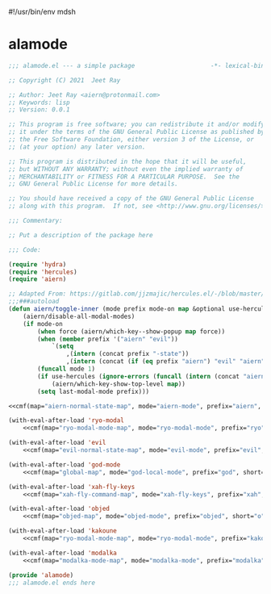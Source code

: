 #!/usr/bin/env mdsh

# TODO: Implement saku as well

#+property: header-args -n -r -l "[{(<%s>)}]" :tangle-mode (identity 0444) :noweb yes :mkdirp yes

# Adapted From:
# Answer: https://stackoverflow.com/a/65232183/10827766
# User: https://stackoverflow.com/users/776405/whil
#+startup: show3levels

* alamode

#+name: hydra-settings
#+begin_src emacs-lisp :exports none
(when (aiern/any-popup-showing-p) (aiern/which-key--hide-popup))) :post (progn (unless hydra-curr-map (aiern/which-key--show-popup))
#+end_src

#+name: cmf
#+begin_src emacs-lisp :var map="" :var mode="" :var prefix="" :var short="" :exports none
;; Adapted From:
;; Answer: https://emacs.stackexchange.com/a/7381/31428
;; User: https://emacs.stackexchange.com/users/719/adobe
(format-spec "(defhydra+ toggles (:color blue :pre (progn
    <<hydra-settings>>))
    (\"%s\" aiern/toggle-%p \"%p\"))
(defhydra+ all-keymaps (:color blue :pre (progn
    <<hydra-settings>>))
    (\"%s\" (progn (setq all-keymaps-map '%m)
    (aiern/%p-show-top-level)) \"%p\"))

(hercules-def
    :show-funs #'aiern/%p-hercules-show
    :hide-funs #'aiern/%p-hercules-hide
    :toggle-funs #'aiern/%p-hercules-toggle
    :keymap '%m
    ;; :transient t
)

;;;###autoload
(defun aiern/%p-hercules-toggle nil (interactive))

;;;###autoload
(defun aiern/%p-show-top-level nil (interactive)
    (aiern/which-key-show-top-level '%m))

;;;###autoload
(defun aiern/toggle-%p nil (interactive)
    (funcall 'aiern/toggle-inner '%n \"%p\" (fbatp %n) '%m))

;;;###autoload
(defun aiern/toggle-%p-force nil (interactive)
    (funcall 'aiern/toggle-inner '%n \"%p\" (fbatp %n) '%m nil t))

;;;###autoload
(defun aiern/toggle-%p-hercules nil (interactive)
    (funcall 'aiern/toggle-inner '%n \"%p\" (fbatp %n) '%m t))

;;;###autoload
(defun aiern/toggle-%p-hercules-force nil (interactive)
    (funcall 'aiern/toggle-inner '%n \"%p\" (fbatp %n) '%m t t))

;; Adapted From: https://github.com/emacsorphanage/god-mode/blob/master/god-mode.el#L392
;;;###autoload
(defun aiern/%p-execute-with-current-bindings (&optional called-interactively)
    (interactive \"d\")
    (if called-interactively
        (unless %n
        (message \"Switched to %p mode for the next command ...\")
        (letrec ((caller this-command)
                (buffer (current-buffer))
                (cleanup
                    (lambda ()
                    ;; Perform cleanup in original buffer even if the command
                    ;; switched buffers.
                    (if (buffer-live-p buffer)
                        (with-current-buffer buffer
                        (unwind-protect (%n 0)
                            (remove-hook 'post-command-hook post-hook)))
                        (remove-hook 'post-command-hook post-hook))))
                (kill-transient-map
                    (set-transient-map
                    %m 'aiern/god-prefix-command-p cleanup))
                (post-hook
                    (lambda ()
                    (unless (and
                            (eq this-command caller)
                            ;; If we've entered the minibuffer, this implies
                            ;; a non-prefix command was run, even if
                            ;; `this-command' has not changed.  For example,
                            ;; `execute-extended-command' behaves this way.
                            (not (window-minibuffer-p)))
                        (funcall kill-transient-map)))))
            (add-hook 'post-command-hook post-hook)
            ;; Pass the current prefix argument along to the next command.
            (setq prefix-arg current-prefix-arg)
            ;; Technically we don't need to activate %p mode since the
            ;; transient keymap is already in place, but it's useful to provide
            ;; a mode line lighter and run any hook functions the user has set
            ;; up.  This could be made configurable in the future.
            (%n 1)))
    (error \"This function should only be called interactively\")))

    (add-to-list 'modal-modes '%n)
    (add-to-list 'modal-prefixes \"%p\")" `((?m . ,map) (?n . ,mode) (?p . ,prefix) (?s . ,short)))
#+end_src

#+begin_src emacs-lisp :tangle alamode.el
;;; alamode.el --- a simple package                     -*- lexical-binding: t; -*-

;; Copyright (C) 2021  Jeet Ray

;; Author: Jeet Ray <aiern@protonmail.com>
;; Keywords: lisp
;; Version: 0.0.1

;; This program is free software; you can redistribute it and/or modify
;; it under the terms of the GNU General Public License as published by
;; the Free Software Foundation, either version 3 of the License, or
;; (at your option) any later version.

;; This program is distributed in the hope that it will be useful,
;; but WITHOUT ANY WARRANTY; without even the implied warranty of
;; MERCHANTABILITY or FITNESS FOR A PARTICULAR PURPOSE.  See the
;; GNU General Public License for more details.

;; You should have received a copy of the GNU General Public License
;; along with this program.  If not, see <http://www.gnu.org/licenses/>.

;;; Commentary:

;; Put a description of the package here

;;; Code:

(require 'hydra)
(require 'hercules)
(require 'aiern)

;; Adapted From: https://gitlab.com/jjzmajic/hercules.el/-/blob/master/hercules.el#L83
;;;###autoload
(defun aiern/toggle-inner (mode prefix mode-on map &optional use-hercules force) (interactive)
    (aiern/disable-all-modal-modes)
    (if mode-on
        (when force (aiern/which-key--show-popup map force))
        (when (member prefix '("aiern" "evil"))
            `(setq
                ,(intern (concat prefix "-state"))
                ,(intern (concat (if (eq prefix "aiern") "evil" "aiern") "-state"))))
        (funcall mode 1)
        (if use-hercules (ignore-errors (funcall (intern (concat "aiern/" prefix "-hercules-show"))))
            (aiern/which-key-show-top-level map))
        (setq last-modal-mode prefix)))

<<cmf(map="aiern-normal-state-map", mode="aiern-mode", prefix="aiern", short="a")>>

(with-eval-after-load 'ryo-modal
    <<cmf(map="ryo-modal-mode-map", mode="ryo-modal-mode", prefix="ryo", short="r")>>)

(with-eval-after-load 'evil
    <<cmf(map="evil-normal-state-map", mode="evil-mode", prefix="evil", short="e")>>)

(with-eval-after-load 'god-mode
    <<cmf(map="global-map", mode="god-local-mode", prefix="god", short="g")>>)

(with-eval-after-load 'xah-fly-keys
    <<cmf(map="xah-fly-command-map", mode="xah-fly-keys", prefix="xah", short="x")>>)

(with-eval-after-load 'objed
    <<cmf(map="objed-map", mode="objed-mode", prefix="objed", short="o")>>)

(with-eval-after-load 'kakoune
    <<cmf(map="ryo-modal-mode-map", mode="ryo-modal-mode", prefix="kakoune", short="k")>>)

(with-eval-after-load 'modalka
    <<cmf(map="modalka-mode-map", mode="modalka-mode", prefix="modalka", short="m")>>)

(provide 'alamode)
;;; alamode.el ends here
#+end_src
